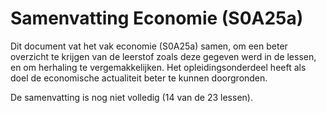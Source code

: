 * Samenvatting Economie (S0A25a)

Dit document vat het vak economie (S0A25a) samen, om een beter overzicht te krijgen van de leerstof zoals deze gegeven werd in de lessen, en om herhaling te vergemakkelijken. Het opleidingsonderdeel heeft als doel de economische actualiteit beter te kunnen doorgronden.

De samenvatting is nog niet volledig (14 van de 23 lessen).
